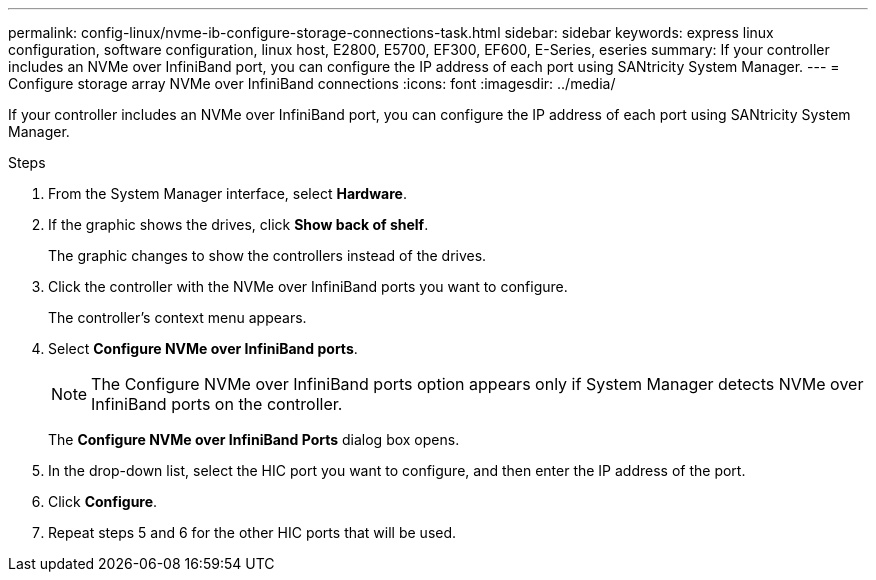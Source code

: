 ---
permalink: config-linux/nvme-ib-configure-storage-connections-task.html
sidebar: sidebar
keywords: express linux configuration, software configuration, linux host, E2800, E5700, EF300, EF600, E-Series, eseries
summary: If your controller includes an NVMe over InfiniBand port, you can configure the IP address of each port using SANtricity System Manager.
---
= Configure storage array NVMe over InfiniBand connections
:icons: font
:imagesdir: ../media/

[.lead]
If your controller includes an NVMe over InfiniBand port, you can configure the IP address of each port using SANtricity System Manager.

.Steps

. From the System Manager interface, select *Hardware*.
. If the graphic shows the drives, click *Show back of shelf*.
+
The graphic changes to show the controllers instead of the drives.

. Click the controller with the NVMe over InfiniBand ports you want to configure.
+
The controller's context menu appears.

. Select *Configure NVMe over InfiniBand ports*.
+
NOTE: The Configure NVMe over InfiniBand ports option appears only if System Manager detects NVMe over InfiniBand ports on the controller.
+
The *Configure NVMe over InfiniBand Ports* dialog box opens.

. In the drop-down list, select the HIC port you want to configure, and then enter the IP address of the port.
. Click *Configure*.
. Repeat steps 5 and 6 for the other HIC ports that will be used.
